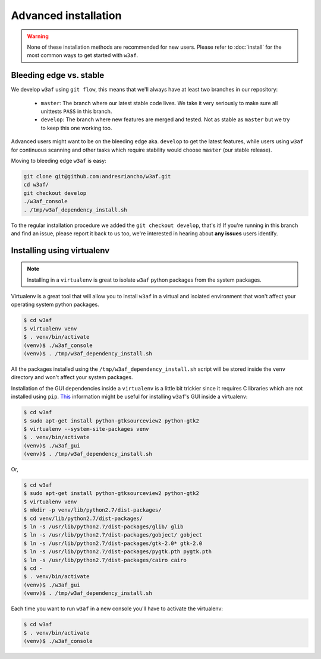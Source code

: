 Advanced installation
=====================

.. warning::

   None of these installation methods are recommended for new users.
   Please refer to :doc:`install` for the most common ways to get started with ``w3af``.

Bleeding edge vs. stable
------------------------

We develop ``w3af`` using ``git flow``, this means that we'll always have at least two branches in our repository:

 * ``master``: The branch where our latest stable code lives. We take it very seriously to make sure all unittests ``PASS`` in this branch.
 * ``develop``: The branch where new features are merged and tested. Not as stable as ``master`` but we try to keep this one working too.

Advanced users might want to be on the bleeding edge aka. ``develop`` to get the latest features, while users using ``w3af`` for continuous scanning and other tasks which require stability would choose ``master`` (our stable release).

Moving to bleeding edge ``w3af`` is easy:

.. code-block:: bash

    git clone git@github.com:andresriancho/w3af.git
    cd w3af/
    git checkout develop
    ./w3af_console
    . /tmp/w3af_dependency_install.sh

To the regular installation procedure we added the ``git checkout develop``, that's it! If you're running in this branch and find an issue, please report it back to us too, we're interested in hearing about **any issues** users identify.

Installing using virtualenv
---------------------------

.. note::

   Installing in a ``virtualenv`` is great to isolate ``w3af`` python packages from the system packages.

Virtualenv is a great tool that will allow you to install ``w3af`` in a virtual and isolated environment that won't affect your operating system python packages.

.. code-block:: console

    $ cd w3af
    $ virtualenv venv
    $ . venv/bin/activate
    (venv)$ ./w3af_console
    (venv)$ . /tmp/w3af_dependency_install.sh

All the packages installed using the ``/tmp/w3af_dependency_install.sh`` script will be stored inside the ``venv`` directory and won't affect your system packages.

Installation of the GUI dependencies inside a ``virtualenv`` is a little bit trickier since it requires C libraries which are not installed using ``pip``. `This <http://stackoverflow.com/a/12831223/1347554>`_ information might be useful for installing ``w3af``'s GUI inside a virtualenv:

.. code-block:: console

    $ cd w3af
    $ sudo apt-get install python-gtksourceview2 python-gtk2
    $ virtualenv --system-site-packages venv
    $ . venv/bin/activate
    (venv)$ ./w3af_gui
    (venv)$ . /tmp/w3af_dependency_install.sh

Or,

.. code-block:: console

    $ cd w3af
    $ sudo apt-get install python-gtksourceview2 python-gtk2
    $ virtualenv venv
    $ mkdir -p venv/lib/python2.7/dist-packages/
    $ cd venv/lib/python2.7/dist-packages/
    $ ln -s /usr/lib/python2.7/dist-packages/glib/ glib
    $ ln -s /usr/lib/python2.7/dist-packages/gobject/ gobject
    $ ln -s /usr/lib/python2.7/dist-packages/gtk-2.0* gtk-2.0
    $ ln -s /usr/lib/python2.7/dist-packages/pygtk.pth pygtk.pth
    $ ln -s /usr/lib/python2.7/dist-packages/cairo cairo
    $ cd -
    $ . venv/bin/activate
    (venv)$ ./w3af_gui
    (venv)$ . /tmp/w3af_dependency_install.sh


Each time you want to run ``w3af`` in a new console you'll have to activate the virtualenv:

.. code-block:: console

    $ cd w3af
    $ . venv/bin/activate
    (venv)$ ./w3af_console